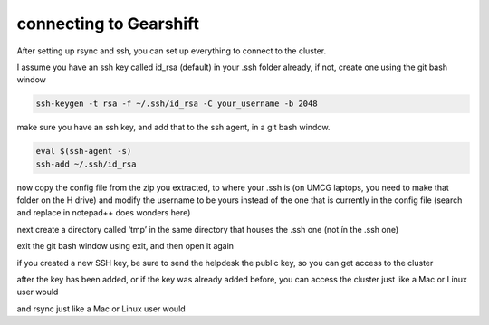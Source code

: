 connecting to Gearshift
=======================

.. _connecting_to_gearshift:

After setting up rsync and ssh, you can set up everything to connect to the cluster.

I assume you have an ssh key called id_rsa (default) in your .ssh folder already, if not, create one using the git bash window

.. code-block:: console

   ssh-keygen -t rsa -f ~/.ssh/id_rsa -C your_username -b 2048


make sure you have an ssh key, and add that to the ssh agent, in a git bash window.

.. code-block:: console

   eval $(ssh-agent -s)
   ssh-add ~/.ssh/id_rsa


now copy the config file from the zip you extracted, to where your .ssh is (on UMCG laptops, you need to make that folder on the H drive)
and modify the username to be yours instead of the one that is currently in the config file (search and replace in notepad++ does wonders here)

next create a directory called ‘tmp’ in the same directory that houses the .ssh one (not ín the .ssh one)

exit the git bash window using exit, and then open it again

if you created a new SSH key, be sure to send the helpdesk the public key, so you can get access to the cluster

after the key has been added, or if the key was already added before, you can access the cluster just like a Mac or Linux user would

.. code-block:: console
  ssh airlock+gearshift
and rsync just like a Mac or Linux user would

.. code-block:: console
  rsync -a airlock+gearshift:/where/the/the/files/are/ /where/you/want/them/locally/


.. autosummary::
   :toctree: generated
